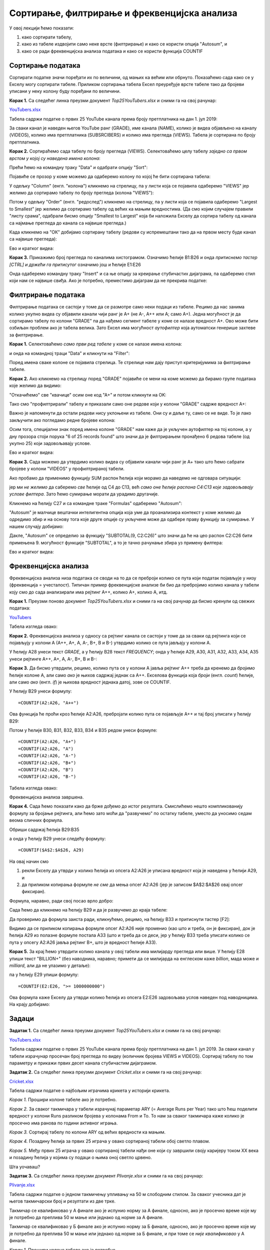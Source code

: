 Сортирање, филтрирање и фреквенцијска анализа
==============================================


У овој лекцији ћемо показати:

1. како сортирати табелу,
2. како из табеле издвојити само неке врсте (филтрирање) и како се користи опција "Autosum", и
3. како се ради фреквенцијска анализа података и како се користи функција COUNTIF


Сортирање података
-------------------


Сортирати податке значи поређати их по величини, од мањих ка већим или обрнуто. Показаћемо сада како се у Екселу могу сортирати табеле. Приликом сортирања табела Ексел преуређује врсте табеле тако да бројеви уписани у неку колону буду поређани по величини.

**Корак 1.** Са следећег линка преузми документ *Top25YouTubers.xlsx* и сними га на свој рачунар:


`YouTubers.xlsx <https://petljamediastorage.blob.core.windows.net/root/Media/Default/Kursevi/programiranje_II/epodaci/Top25YouTubers.xlsx>`_

Табела садржи податке о првих 25 YouTube канала према броју претплатника на дан 1. јул 2019:


.. image:: ../../_images/YT1.jpg
   :width: 600px
   :align: center


За сваки канал је наведен његов YouTube ранг (GRADE), име канала (NAME), колико је видеа објављено на каналу (VIDEOS), колико има претплатника (SUBSRCIBERS) и колико има прегледа (VIEWS). Табела jе сортирана по броју претплатника.

**Корак 2.** Сортираћемо сада табелу по броју прегледа (VIEWS). Селектоваћемо целу табелу *заједно са првом врстом у којој су наведена имена колона*:


.. image:: ../../_images/YT2.jpg
   :width: 600px
   :align: center


Прећи ћемо на командну траку "Data" и одабрати опцију "Sort":


.. image:: ../../_images/YT3.jpg
   :width: 600px
   :align: center


Појавиће се прозор у коме можемо да одаберемо колону по којој ће бити сортирана табела:


.. image:: ../../_images/YT4.jpg
   :width: 600px
   :align: center


У одељку "Column" (енгл. "колона") кликнемо на стрелицу, па у листи која се појавила одаберемо "VIEWS" јер желимо да сортирамо табелу по броју прегледа (колона "VIEWS"):


.. image:: ../../_images/YT5.jpg
   :width: 600px
   :align: center


Потом у одељку "Order" (енгл. "редослед") кликнемо на стрелицу, па у листи која се појавила одаберемо "Largest to Smallest" јер желимо да сортирамо табелу од већих ка мањим вредностима. (Да смо којим случајем правили "листу срама", одабрали бисмо опцију "Smallest to Largest" која би наложила Екселу да сортира табелу од канала са најмање прегледа до канала са највише прегледа.)


.. image:: ../../_images/YT6.jpg
   :width: 600px
   :align: center


Када кликнемо на "ОК" добијамо сортирану табелу (редови су испремештани тако да на првом месту буде канал са највише прегледа):


.. image:: ../../_images/YT7.jpg
   :width: 600px
   :align: center

Ево и кратког видеа:

.. ytpopup:: 8LVLF73jbhE
   :width: 735
   :height: 415
   :align: center


**Корак 3.** Прикажимо број прегледа по каналима хистограмом. Означимо ћелије B1:B26 и онда *притиснемо тастер [CTRL] и држећи га притисутог* означимо још и ћелије E1:E26


.. image:: ../../_images/YT7b.jpg
   :width: 600px
   :align: center


Онда одаберемо командну траку "Insert" и са ње опцију за креирање стубичастих дијаграма, па одаберемо стил који нам се највише свиђа. Ако је потребно, преместимо дијаграм да не прекрива податке:


.. image:: ../../_images/YT7d.jpg
   :width: 600px
   :align: center


Филтрирање података
--------------------


Филтрирање података се састоји у томе да се размотре само неки подаци из табеле. Рецимо да нас занима колико укупно видеа су објавили канали чији ранг је А+ (не А-, А++ или А; само А+). Једна могућност је да сортирамо табелу по колони "GRADE" па да нађемо сегмент табеле у коме се налазе вредност А+. Ово може бити озбиљан проблем ако је табела велика. Зато Ексел има могућност *аутофилтер* која аутоматски генерише захтеве за филтрирање.

**Корак 1.** Селектоваћемо *само први ред табеле* у коме се налазе имена колона:


.. image:: ../../_images/YT8.jpg
   :width: 600px
   :align: center


и онда на командној траци "Data" и кликнути на "Filter":


.. image:: ../../_images/YT9.jpg
   :width: 600px
   :align: center


Поред имена сваке колоне се појавила стрелица. Те стрелице нам дају приступ критеријумима за филтрирање табеле.

**Корак 2.** Ако кликнемо на стрелицу поред "GRADE" појавиће се мени на коме можемо да бирамо групе података које желимо да видимо:


.. image:: ../../_images/YT10.jpg
   :width: 600px
   :align: center


"Откачићемо" све "квачице" осим оне код "А+" и потом кликнути на OK:


.. image:: ../../_images/YT11.jpg
   :width: 600px
   :align: center


Тако смо "профилтрирали" табелу и приказали само оне редове који у колони "GRADE" садрже вредност А+:


.. image:: ../../_images/YT12.jpg
   :width: 600px
   :align: center


Важно је напоменути да остали редови нису уклоњени из табеле. Они су и даље ту, само се не виде. То је лако закључити ако погледамо редне бројеве колона:


.. image:: ../../_images/YT13.jpg
   :width: 600px
   :align: center


Осим тога, специјални знак поред имена колоне "GRADE" нам каже да је укључен аутофилтер на тој колони, а у дну прозора стоји порука "6 of 25 records found" што значи да је филтрирањем пронађено 6 редова табеле (од укупно 25) који задовољавају услове.

Ево и кратког видеа:

.. ytpopup:: s4yc9FYrHDo
   :width: 735
   :height: 415
   :align: center



**Корак 3.** Сада можемо да утврдимо колико видеа су објавили канали чији ранг је А+ тако што ћемо сабрати бројеве у колони "VIDEOS" у профилтрираној табели.

Ако пробамо да применимо функцију SUM распон ћелија који морамо да наведемо не одговара ситуацији:


.. image:: ../../_images/YT14.jpg
   :width: 600px
   :align: center


јер ми *не желимо* да саберемо *све* ћелије од C4 до C13, већ *само оне ћелије распона C4:C13 које задовољавају услове филтера*. Зато ћемо сумирање морати да урадимо другачије.

Кликнемо на ћелију C27 и са командне траке "Formulas" одаберемо "Autosum":


.. image:: ../../_images/YT15.jpg
   :width: 600px
   :align: center


"Autosum" је малчице вештачки интелигентна опција која уме да проанализира контекст у коме желимо да одредимо збир и на основу тога које друге опције су укључене може да одабере праву функцију за сумирање. У нашем случају добијамо:


.. image:: ../../_images/YT16.jpg
   :width: 600px
   :align: center


Дакле, "Autosum" се определио за функцију "SUBTOTAL(9, C2:C26)" што значи да ће на цео распон C2:C26 бити примењена 9. могућност функције "SUBTOTAL", а то је тачно рачунање збира уз примену филтера:


.. image:: ../../_images/YT17.jpg
   :width: 600px
   :align: center

Ево и кратког видеа:

.. ytpopup:: afTS-kOA-uc
   :width: 735
   :height: 415
   :align: center

Фреквенцијска анализа
----------------------


Фреквенцијска анализа низа података се своди на то да се преброји колико се пута који податак појављује у низу (фреквенција = учесталост). Типичан пример фреквенцијске анализе би био да пребројимо колико канала у табели коју смо до сада анализирали има рејтинг А++, колико А+, колико А, итд.

**Корак 1.** Преузми поново документ *Top25YouTubers.xlsx* и сними га на свој рачунар да бисмо кренули од свежих података:


`YouTubers <https://petljamediastorage.blob.core.windows.net/root/Media/Default/Kursevi/programiranje_II/epodaci/Top25YouTubers.xlsx>`_

Табела изгледа овако:


.. image:: ../../_images/FA1.jpg
   :width: 600px
   :align: center


**Корак 2.** Фреквенцијска анализа у односу са рејтинг канала се састоји у томе да за сваки од рејтинга који се појављују у колони А (А++, А+, А, А-, B+, B и B-) утврдимо колико се пута јављају у колони А.

У ћелију А28 унеси текст *GRADE*, а у ћелију B28 текст *FREQUENCY*; онда у ћелије А29, А30, А31, А32, А33, А34, A35 унеси рејтинге А++, А+, А, А-, B+, B и B-:


.. image:: ../../_images/FA2.jpg
   :width: 600px
   :align: center


**Корак 3.** Да бисмо утврдили, рецимо, колико пута се у колони А јавља рејтинг А++ треба да кренемо да *бројимо* ћелије колоне А, али само *ако* је њихов садржај једнак са А++. Екселова функција која *броји* (енгл. *count*) ћелије, али само *ако* (енгл. *if*) је њихова вредност једнака датој, зове се COUNTIF.

У ћелију B29 унеси формулу:
::

    =COUNTIF(A2:A26, "A++")



.. image:: ../../_images/FA3.jpg
   :width: 600px
   :align: center


Ова функција ће проћи кроз ћелије А2:А26, пребројати колико пута се појављује А++ и тај број уписати у ћелију B29:


.. image:: ../../_images/FA4.jpg
   :width: 600px
   :align: center


Потом у ћелије B30, B31, B32, B33, B34 и B35 редом унеси формуле:
::

    =COUNTIF(A2:A26, "A+")
    =COUNTIF(A2:A26, "A")
    =COUNTIF(A2:A26, "A-")
    =COUNTIF(A2:A26, "B+")
    =COUNTIF(A2:A26, "B")
    =COUNTIF(A2:A26, "B-")


Табела изгледа овако:


.. image:: ../../_images/FA5.jpg
   :width: 600px
   :align: center


Фреквенцијска анализа завршена.

**Корак 4.** Сада ћемо показати како да брже дођемо до истог резултата. Смислићемо нешто компликованију формулу за бројање рејтинга, али ћемо зато моћи да "развучемо" по остатку табеле, уместо да уносимо седам веома сличних формула.

Обриши садржај ћелија B29:B35


.. image:: ../../_images/FA2.jpg
   :width: 600px
   :align: center


а онда у ћелију B29 унеси следећу формулу:
::

    =COUNTIF($A$2:$A$26, А29)



.. image:: ../../_images/FA6.jpg
   :width: 600px
   :align: center


На овај начин смо

1. рекли Екселу да утврди у колико ћелија из опсега А2:А26 је уписана вредност која је наведена у ћелији А29, и
2. да приликом копирања формуле *не сме* да мења опсег А2:А26 (јер је записом \$A\$2:\$A\$26 овај опсег фиксиран).

Формула, наравно, ради свој посао врло добро:


.. image:: ../../_images/FA7.jpg
   :width: 600px
   :align: center


Сада ћемо да кликнемо на ћелију B29 и да је развучемо до краја табеле:


.. image:: ../../_images/FA8.jpg
   :width: 600px
   :align: center


Да проверимо да формула заиста ради, кликнућемо, рецимо, на ћелију B33 и притиснути тастер [F2]:


.. image:: ../../_images/FA9.jpg
   :width: 600px
   :align: center


Видимо да се приликом копирања формуле опсег А2:А26 није променио (као што и треба, он је фиксиран), док је ћелија А29 из полазне формуле постала А33 (што и треба да се деси, јер у ћелију B33 треба уписати колико се пута у опсегу А2:А26 јавља рејтинг B+, што је вредност ћелије А33).

**Корак 5.** За крај ћемо утврдити колико канала у овој табели има милијарду прегледа или више. У ћелију Е28 упиши текст "BILLION+" (без наводника, наравно; примети да се милијарда на енглеском каже *billion*, мада може и *milliard*, али да не улазимо у детаље):


.. image:: ../../_images/FA11.jpg
   :width: 600px
   :align: center


па у ћелију Е29 упиши формулу:
::

    =COUNTIF(E2:E26, ">= 1000000000")



.. image:: ../../_images/FA12.jpg
   :width: 600px
   :align: center


Ова формула каже Екселу да утврди колико ћелија из опсега E2:E26 задовољава услов наведен под наводницима. На крају добијамо:


.. image:: ../../_images/FA13.jpg
   :width: 600px
   :align: center


Задаци
-------


**Задатак 1.**  Са следећег линка преузми документ *Top25YouTubers.xlsx* и сними га на свој рачунар:


`YouTubers.xlsx <https://petljamediastorage.blob.core.windows.net/root/Media/Default/Kursevi/programiranje_II/epodaci/Top25YouTubers.xlsx>`_

Табела садржи податке о првих 25 YouTube канала према броју претплатника на дан 1. јул 2019. За сваки канал у табели израчунар просечан број прегледа по видеу (количник бројева VIEWS и VIDEOS). Сортирај табелу по том параметру и прикажи првих десет канала стубичастим дијаграмом.

**Задатак 2.**  Са следећег линка преузми документ *Cricket.xlsx* и сними га на свој рачунар:


`Cricket.xlsx <https://petljamediastorage.blob.core.windows.net/root/Media/Default/Kursevi/programiranje_II/epodaci/Cricket.xlsx>`_

Табела садржи податке о најбољим играчима крикета у историји крикета.

*Корак 1.* Прошири колоне табеле ако је потребно.

*Корак 2.* За сваког такмичара у табели израчунај параметар ARY (= Average Runs per Year) тако што ћеш поделити вредност у колони Runs разликом бројева у колонама From и To. То нам за сваког такмичара каже колико је просечно има ранова по години активног играња.

*Корак 3.* Сортирај табелу по колони ARY од већих вредности ка мањим.

*Корак 4.* Позадину ћелија за првих 25 играча у овако сортираној табели обој светло плавом.

*Корак 5.* Међу првих 25 играча у овако сортираној табели нађи оне који су завршили своју каријеру током XX века и позадину ћелија у којима су подаци о њима оној светло црвено.

Шта уочаваш?

**Задатак 3.**  Са следећег линка преузми документ *Plivanje.xlsx* и сними га на свој рачунар:


`Plivanje.xlsx <https://petljamediastorage.blob.core.windows.net/root/Media/Default/Kursevi/programiranje_II/epodaci/Plivanje.xlsx>`_

Табела садржи податке о једном такмичењу упливању на 50 м слободним стилом. За сваког учесника дат је његов такмичарски број и резултати из две трке.

Такмичар се квалификовао у А финале ако је испунио норму за А финале, односно, ако је просечно време које му је потребно да преплива 50 м мање или једнако од норме за А финале.

Такмичар се квалификовао у Б финале ако је испунио норму за Б финале, односно, ако је просечно време које му је потребно да преплива 50 м мање или једнако од норме за Б финале, и при томе се *није квалификовао* у А финале.

*Корак 1.* Прошири колоне табеле ако је потребно.

*Корак 2.* За сваког такмичара у табели израчунај просечно време које му је било потребно да преплива 50 м.

*Корак 3.* Одредити колико такмичара се квалификовало за А финале, а колико за Б финале. Ове податке немој рачунати ручно већ користи функцију COUNTIF.


**Задатак 4.** Са следећег линка преузми датотеку која садржи податке о берачима воћа на једној плантажи:


`JabukeNorma.xlsx <https://petljamediastorage.blob.core.windows.net/root/Media/Default/Kursevi/programiranje_II/epodaci/JabukeNorma.xlsx>`_

- Прошири колоне ако је потребно и улепшај табелу.
- Одреди укупну количину јабука, крушака и трешања које су убране.
- За сваког берача утврди колико је зарадио ако знаш да су износи убраног воћа дати у килограмима, а цена брања по килограму воћа је дата испод табеле са берачима.
- За сваког берача утврди колико је укупно килограма воћа убрао, па на основу тога утврди колико берача је испунило норму, а колико није. Добијене податке упиши у ћелије Е25, односно, Е26. (Берач је испунио норму ако је убрао барем ону количину воћа која је уписана у ћелију B23; податке о броју берача који су или нису испунили норму немој рачунати ручно већ користи функцију COUNTIF).
